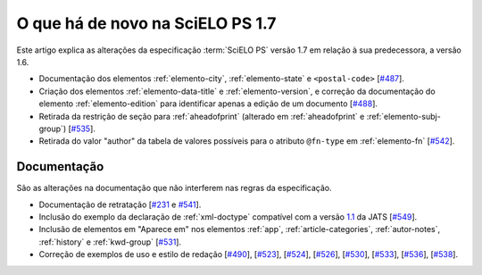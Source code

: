 O que há de novo na SciELO PS 1.7
=================================


Este artigo explica as alterações da especificação :term:`SciELO PS` versão 1.7 em 
relação à sua predecessora, a versão 1.6.  


* Documentação dos elementos :ref:`elemento-city`, :ref:`elemento-state` e ``<postal-code>`` [`#487 <https://github.com/scieloorg/scielo_publishing_schema/issues/487>`_].

* Criação dos elementos :ref:`elemento-data-title` e :ref:`elemento-version`, e correção da documentação do elemento :ref:`elemento-edition` para identificar apenas a edição de um documento [`#488 <https://github.com/scieloorg/scielo_publishing_schema/issues/488>`_].

* Retirada da restrição de seção para :ref:`aheadofprint` (alterado em :ref:`aheadofprint` e :ref:`elemento-subj-group`) [`#535 <https://github.com/scieloorg/scielo_publishing_schema/issues/535>`_].

* Retirada do valor "author" da tabela de valores possíveis para o atributo ``@fn-type`` em :ref:`elemento-fn` [`#542 <https://github.com/scieloorg/scielo_publishing_schema/issues/542>`_].


 
Documentação
------------

São as alterações na documentação que não interferem nas regras da especificação.

* Documentação de retratação
  [`#231 <https://github.com/scieloorg/scielo_publishing_schema/issues/231>`_ e `#541 <https://github.com/scieloorg/scielo_publishing_schema/issues/541>`_].

* Inclusão do exemplo da declaração de :ref:`xml-doctype` compatível com a versão `1.1 <http://jats.nlm.nih.gov/publishing/1.1/>`_ da JATS
  [`#549 <https://github.com/scieloorg/scielo_publishing_schema/issues/549>`_].

* Inclusão de elementos em "Aparece em" nos elementos :ref:`app`, :ref:`article-categories`, :ref:`autor-notes`, :ref:`history` e :ref:`kwd-group`
  [`#531 <https://github.com/scieloorg/scielo_publishing_schema/issues/531>`_].

* Correção de exemplos de uso e estilo de redação
  [`#490 <https://github.com/scieloorg/scielo_publishing_schema/issues/490>`_],
  [`#523 <https://github.com/scieloorg/scielo_publishing_schema/issues/523>`_],
  [`#524 <https://github.com/scieloorg/scielo_publishing_schema/issues/524>`_],
  [`#526 <https://github.com/scieloorg/scielo_publishing_schema/issues/526>`_],
  [`#530 <https://github.com/scieloorg/scielo_publishing_schema/issues/530>`_],
  [`#533 <https://github.com/scieloorg/scielo_publishing_schema/issues/533>`_],
  [`#536 <https://github.com/scieloorg/scielo_publishing_schema/issues/536>`_],
  [`#538 <https://github.com/scieloorg/scielo_publishing_schema/issues/538>`_].